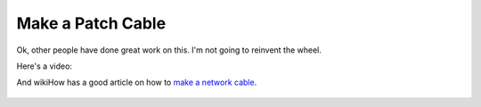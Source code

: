Make a Patch Cable
==================

Ok, other people have done great work on this. I'm not going to reinvent
the wheel.

Here's a video:

.. raw:: html

    <iframe width="560" height="315" src="https://www.youtube.com/embed/lullzS740wI" frameborder="0" allowfullscreen></iframe><p>


And wikiHow has a good article on how to `make a network cable`_.


 .. _make a network cable: http://www.wikihow.com/Make-a-Network-Cable
